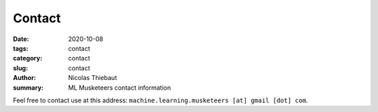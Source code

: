 Contact
#######

:date: 2020-10-08
:tags: contact
:category: contact
:slug: contact
:author: Nicolas Thiebaut
:summary: ML Musketeers contact information

Feel free to contact use at this address: ``machine.learning.musketeers [at] gmail [dot] com``.
